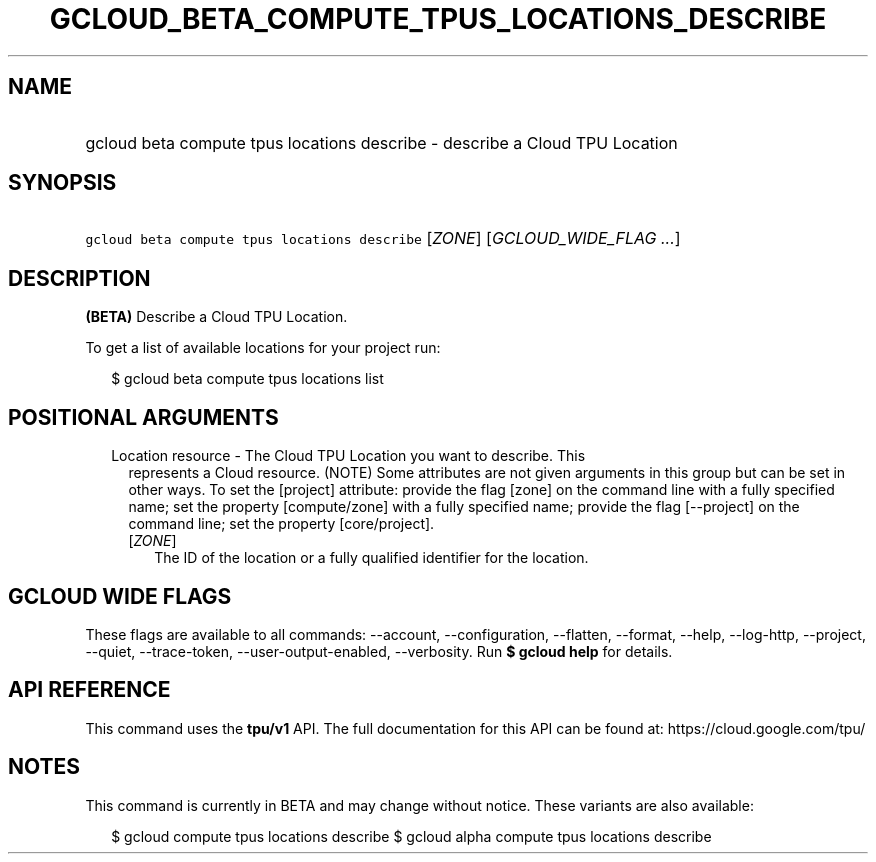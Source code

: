 
.TH "GCLOUD_BETA_COMPUTE_TPUS_LOCATIONS_DESCRIBE" 1



.SH "NAME"
.HP
gcloud beta compute tpus locations describe \- describe a Cloud TPU Location



.SH "SYNOPSIS"
.HP
\f5gcloud beta compute tpus locations describe\fR [\fIZONE\fR] [\fIGCLOUD_WIDE_FLAG\ ...\fR]



.SH "DESCRIPTION"

\fB(BETA)\fR Describe a Cloud TPU Location.


To get a list of available locations for your project run:

.RS 2m
$ gcloud beta compute tpus locations list
.RE



.SH "POSITIONAL ARGUMENTS"

.RS 2m
.TP 2m

Location resource \- The Cloud TPU Location you want to describe. This
represents a Cloud resource. (NOTE) Some attributes are not given arguments in
this group but can be set in other ways. To set the [project] attribute: provide
the flag [zone] on the command line with a fully specified name; set the
property [compute/zone] with a fully specified name; provide the flag
[\-\-project] on the command line; set the property [core/project].

.RS 2m
.TP 2m
[\fIZONE\fR]
The ID of the location or a fully qualified identifier for the location.


.RE
.RE
.sp

.SH "GCLOUD WIDE FLAGS"

These flags are available to all commands: \-\-account, \-\-configuration,
\-\-flatten, \-\-format, \-\-help, \-\-log\-http, \-\-project, \-\-quiet,
\-\-trace\-token, \-\-user\-output\-enabled, \-\-verbosity. Run \fB$ gcloud
help\fR for details.



.SH "API REFERENCE"

This command uses the \fBtpu/v1\fR API. The full documentation for this API can
be found at: https://cloud.google.com/tpu/



.SH "NOTES"

This command is currently in BETA and may change without notice. These variants
are also available:

.RS 2m
$ gcloud compute tpus locations describe
$ gcloud alpha compute tpus locations describe
.RE

